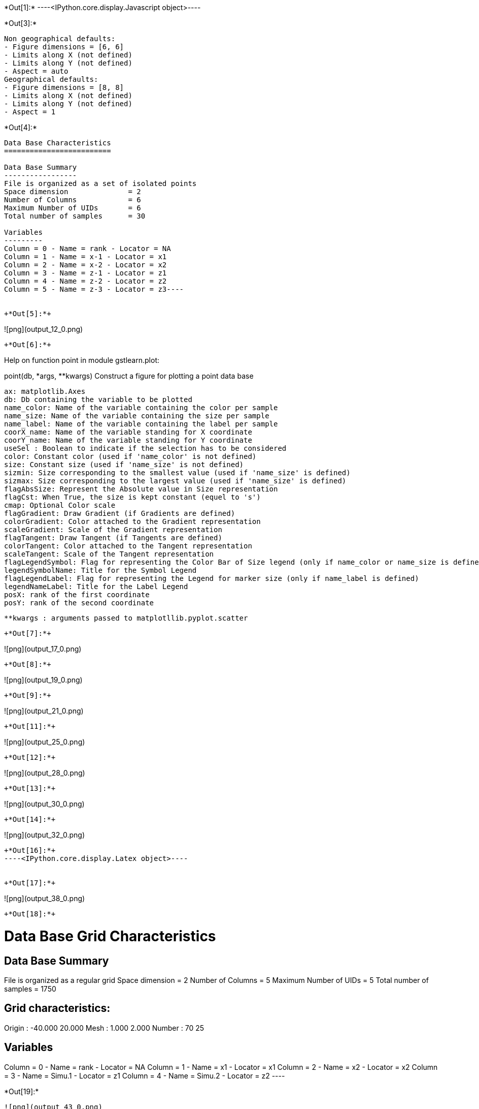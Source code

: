 +*Out[1]:*+
----<IPython.core.display.Javascript object>----


+*Out[3]:*+
----
Non geographical defaults:
- Figure dimensions = [6, 6]
- Limits along X (not defined)
- Limits along Y (not defined)
- Aspect = auto
Geographical defaults:
- Figure dimensions = [8, 8]
- Limits along X (not defined)
- Limits along Y (not defined)
- Aspect = 1
----


+*Out[4]:*+
----
Data Base Characteristics
=========================

Data Base Summary
-----------------
File is organized as a set of isolated points
Space dimension              = 2
Number of Columns            = 6
Maximum Number of UIDs       = 6
Total number of samples      = 30

Variables
---------
Column = 0 - Name = rank - Locator = NA
Column = 1 - Name = x-1 - Locator = x1
Column = 2 - Name = x-2 - Locator = x2
Column = 3 - Name = z-1 - Locator = z1
Column = 4 - Name = z-2 - Locator = z2
Column = 5 - Name = z-3 - Locator = z3----


+*Out[5]:*+
----
![png](output_12_0.png)
----


+*Out[6]:*+
----
Help on function point in module gstlearn.plot:

point(db, *args, **kwargs)
    Construct a figure for plotting a point data base
    
    ax: matplotlib.Axes
    db: Db containing the variable to be plotted
    name_color: Name of the variable containing the color per sample
    name_size: Name of the variable containing the size per sample
    name_label: Name of the variable containing the label per sample
    coorX_name: Name of the variable standing for X coordinate 
    coorY_name: Name of the variable standing for Y coordinate 
    useSel : Boolean to indicate if the selection has to be considered
    color: Constant color (used if 'name_color' is not defined)
    size: Constant size (used if 'name_size' is not defined)
    sizmin: Size corresponding to the smallest value (used if 'name_size' is defined)
    sizmax: Size corresponding to the largest value (used if 'name_size' is defined)
    flagAbsSize: Represent the Absolute value in Size representation
    flagCst: When True, the size is kept constant (equel to 's')
    cmap: Optional Color scale
    flagGradient: Draw Gradient (if Gradients are defined)
    colorGradient: Color attached to the Gradient representation
    scaleGradient: Scale of the Gradient representation
    flagTangent: Draw Tangent (if Tangents are defined)
    colorTangent: Color attached to the Tangent representation
    scaleTangent: Scale of the Tangent representation
    flagLegendSymbol: Flag for representing the Color Bar of Size legend (only if name_color or name_size is defined)
    legendSymbolName: Title for the Symbol Legend
    flagLegendLabel: Flag for representing the Legend for marker size (only if name_label is defined)
    legendNameLabel: Title for the Label Legend
    posX: rank of the first coordinate
    posY: rank of the second coordinate
    
    **kwargs : arguments passed to matplotllib.pyplot.scatter

----


+*Out[7]:*+
----
![png](output_17_0.png)
----


+*Out[8]:*+
----
![png](output_19_0.png)
----


+*Out[9]:*+
----
![png](output_21_0.png)
----


+*Out[11]:*+
----
![png](output_25_0.png)
----


+*Out[12]:*+
----
![png](output_28_0.png)
----


+*Out[13]:*+
----
![png](output_30_0.png)
----


+*Out[14]:*+
----
![png](output_32_0.png)
----


+*Out[16]:*+
----<IPython.core.display.Latex object>----


+*Out[17]:*+
----
![png](output_38_0.png)
----


+*Out[18]:*+
----

Data Base Grid Characteristics
==============================

Data Base Summary
-----------------
File is organized as a regular grid
Space dimension              = 2
Number of Columns            = 5
Maximum Number of UIDs       = 5
Total number of samples      = 1750

Grid characteristics:
---------------------
Origin :    -40.000    20.000
Mesh   :      1.000     2.000
Number :         70        25

Variables
---------
Column = 0 - Name = rank - Locator = NA
Column = 1 - Name = x1 - Locator = x1
Column = 2 - Name = x2 - Locator = x2
Column = 3 - Name = Simu.1 - Locator = z1
Column = 4 - Name = Simu.2 - Locator = z2
 ----


+*Out[19]:*+
----
![png](output_43_0.png)
----


+*Out[20]:*+
----
![png](output_44_0.png)
----


+*Out[21]:*+
----
![png](output_45_0.png)
----


+*Out[22]:*+
----
![png](output_46_0.png)
----


+*Out[24]:*+
----
Non geographical defaults:
- Figure dimensions = [6, 6]
- Limits along X (not defined)
- Limits along Y (not defined)
- Aspect = auto
Geographical defaults:
- Figure dimensions = [8, 8]
- Limits along X (not defined)
- Limits along Y (not defined)
- Aspect = 1
----


+*Out[25]:*+
----
![png](output_56_0.png)
----


+*Out[26]:*+
----
![png](output_58_0.png)
----


+*Out[27]:*+
----
![png](output_60_0.png)
----


+*Out[28]:*+
----
![png](output_62_0.png)
----


+*Out[29]:*+
----
![png](output_64_0.png)
----


+*Out[30]:*+
----
![png](output_66_0.png)
----


+*Out[31]:*+
----
![png](output_68_0.png)
----


+*Out[32]:*+
----

Data Base Characteristics
=========================

Data Base Summary
-----------------
File is organized as a set of isolated points
Space dimension              = 2
Number of Columns            = 7
Maximum Number of UIDs       = 7
Total number of samples      = 17
Number of active samples     = 17

Variables
---------
Column = 0 - Name = rank - Locator = NA
Column = 1 - Name = rank.1 - Locator = NA
Column = 2 - Name = x1 - Locator = x1
Column = 3 - Name = x2 - Locator = x2
Column = 4 - Name = Simu.1 - Locator = z1
Column = 5 - Name = Simu.2 - Locator = z2
Column = 6 - Name = sel - Locator = sel
 ----


+*Out[34]:*+
----
![png](output_75_0.png)
----


+*Out[36]:*+
----
![png](output_79_0.png)
----


+*Out[38]:*+
----
![png](output_83_0.png)
----


+*Out[39]:*+
----
![png](output_85_0.png)
----


+*Out[40]:*+
----
![png](output_87_0.png)
----


+*Out[41]:*+
----

Data Base Characteristics
=========================

Data Base Summary
-----------------
File is organized as a set of isolated points
Space dimension              = 2
Number of Columns            = 4
Maximum Number of UIDs       = 4
Total number of samples      = 3

Data Base Contents
------------------
                 rank         x         y         z
     [  0,]     1.000     1.000     1.000     1.000
     [  1,]     2.000     2.000     2.000     3.000
     [  2,]     3.000     3.000     3.000     5.000

Variables
---------
Column = 0 - Name = rank - Locator = NA
Column = 1 - Name = x - Locator = x1
Column = 2 - Name = y - Locator = x2
Column = 3 - Name = z - Locator = z1
 ----


+*Out[42]:*+
----
![png](output_92_0.png)
----


+*Out[43]:*+
----
![png](output_94_0.png)
----


+*Out[44]:*+
----
![png](output_96_0.png)
----


+*Out[47]:*+
----
![png](output_104_0.png)
----


+*Out[48]:*+
----
![png](output_106_0.png)
----


+*Out[49]:*+
----
![png](output_108_0.png)
----


+*Out[50]:*+
----
![png](output_110_0.png)
----


+*Out[51]:*+
----
![png](output_113_0.png)
----


+*Out[52]:*+
----
![png](output_116_0.png)
----


+*Out[53]:*+
----
![png](output_118_0.png)
----


+*Out[54]:*+
----
![png](output_121_0.png)
----
